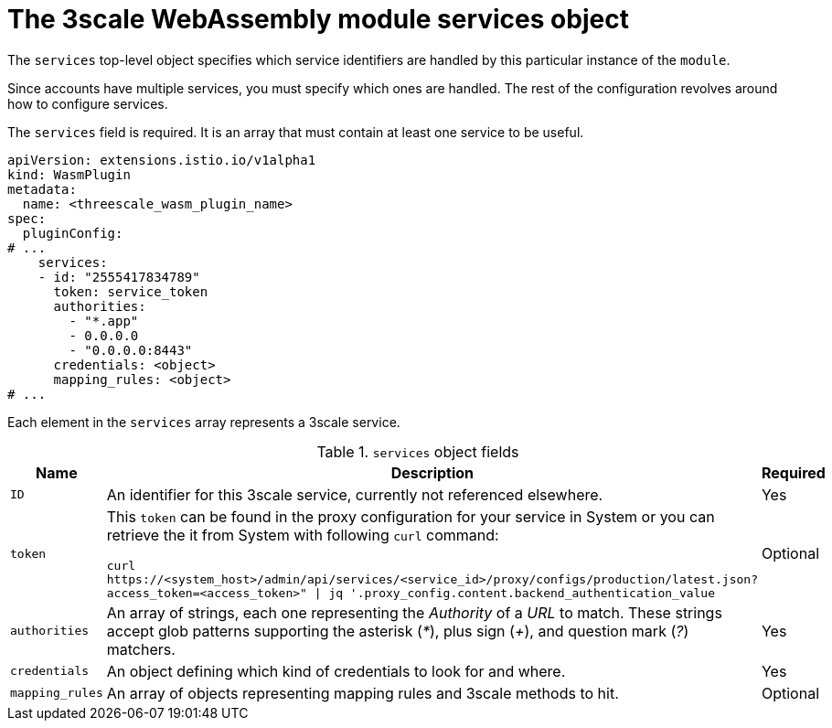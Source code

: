 // Module included in the following assembly:
//
// service_mesh/v2x/ossm-threescale-webassembly-module.adoc

[id="ossm-threescale-webassembly-module-services-object_{context}"]
= The 3scale WebAssembly module services object

The `services` top-level object specifies which service identifiers are handled by this particular instance of the `module`.

Since accounts have multiple services, you must specify which ones are handled. The rest of the configuration revolves around how to configure services.

The `services` field is required. It is an array that must contain at least one service to be useful.

[source,yaml]
----
apiVersion: extensions.istio.io/v1alpha1
kind: WasmPlugin
metadata:
  name: <threescale_wasm_plugin_name>
spec:
  pluginConfig:
# ...
    services:
    - id: "2555417834789"
      token: service_token
      authorities:
        - "*.app"
        - 0.0.0.0
        - "0.0.0.0:8443"
      credentials: <object>
      mapping_rules: <object>
# ...
----

Each element in the `services` array represents a 3scale service.

.`services` object fields
|===
|Name |Description |Required

a|`ID`
|An identifier for this 3scale service, currently not referenced elsewhere.
|Yes

a|`token`
a|This `token` can be found in the proxy configuration for your service in System or you can retrieve the it from System with following `curl` command:

`curl \https://<system_host>/admin/api/services/<service_id>/proxy/configs/production/latest.json?access_token=<access_token>" \| jq '.proxy_config.content.backend_authentication_value`
|Optional

a|`authorities`
|An array of strings, each one representing the _Authority_ of a _URL_ to match. These strings accept glob patterns supporting the asterisk (_*_), plus sign (_+_), and question mark (_?_) matchers.
|Yes

a|`credentials`
|An object defining which kind of credentials to look for and where.
|Yes

a|`mapping_rules`
|An array of objects representing mapping rules and 3scale methods to hit.
|Optional
|===